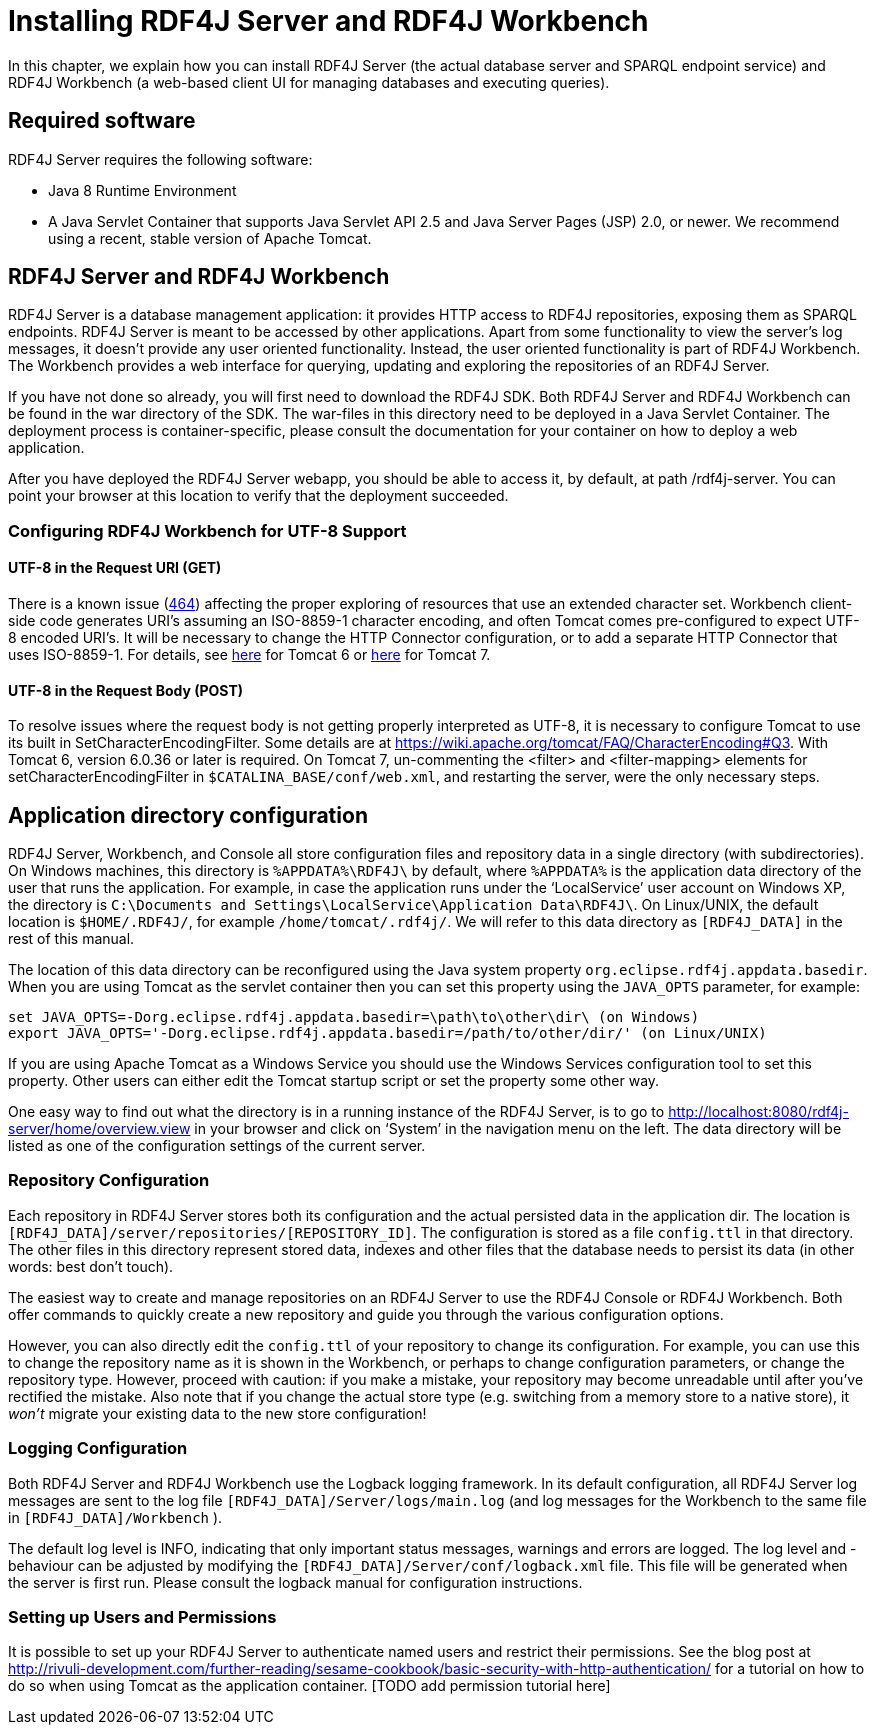 = Installing RDF4J Server and RDF4J Workbench

In this chapter, we explain how you can install RDF4J Server (the actual database server and SPARQL endpoint service) and RDF4J Workbench (a web-based client UI for managing databases and executing queries).

== Required software

RDF4J Server requires the following software:

- Java 8 Runtime Environment
- A Java Servlet Container that supports Java Servlet API 2.5 and Java Server Pages (JSP) 2.0, or newer. We recommend using a recent, stable version of Apache Tomcat.

== RDF4J Server and RDF4J Workbench

RDF4J Server is a database management application: it provides HTTP access to RDF4J repositories, exposing them as SPARQL endpoints. RDF4J Server is meant to be accessed by other applications. Apart from some functionality to view the server’s log messages, it doesn’t provide any user oriented functionality. Instead, the user oriented functionality is part of RDF4J Workbench. The Workbench provides a web interface for querying, updating and exploring the repositories of an RDF4J Server.

If you have not done so already, you will first need to download the RDF4J SDK. Both RDF4J Server and RDF4J Workbench can be found in the war directory of the SDK. The war-files in this directory need to be deployed in a Java Servlet Container. The deployment process is container-specific, please consult the documentation for your container on how to deploy a web application.

After you have deployed the RDF4J Server webapp, you should be able to access it, by default, at path /rdf4j-server. You can point your browser at this location to verify that the deployment succeeded.

=== Configuring RDF4J Workbench for UTF-8 Support

==== UTF-8 in the Request URI (GET)

There is a known issue (https://github.com/eclipse/rdf4j/issues/464[464]) affecting the proper exploring of resources that use an extended character set. Workbench client-side code generates URI’s assuming an ISO-8859-1 character encoding, and often Tomcat comes pre-configured to expect UTF-8 encoded URI’s. It will be necessary to change the HTTP Connector configuration, or to add a separate HTTP Connector that uses ISO-8859-1. For details, see https://tomcat.apache.org/tomcat-6.0-doc/config/http.html[here] for Tomcat 6 or https://tomcat.apache.org/tomcat-7.0-doc/config/http.html[here] for Tomcat 7.

==== UTF-8 in the Request Body (POST)

To resolve issues where the request body is not getting properly interpreted as UTF-8, it is necessary to configure Tomcat to use its built in SetCharacterEncodingFilter. Some details are at https://wiki.apache.org/tomcat/FAQ/CharacterEncoding#Q3. With Tomcat 6, version 6.0.36 or later is required. On Tomcat 7, un-commenting the <filter> and <filter-mapping> elements for setCharacterEncodingFilter in `$CATALINA_BASE/conf/web.xml`, and restarting the server, were the only necessary steps.

== Application directory configuration

RDF4J Server, Workbench, and Console all store configuration files and repository data in a single directory (with subdirectories). On Windows machines, this directory is `%APPDATA%\RDF4J\` by default, where `%APPDATA%` is the application data directory of the user that runs the application. For example, in case the application runs under the ‘LocalService’ user account on Windows XP, the directory is `C:\Documents and Settings\LocalService\Application Data\RDF4J\`. On Linux/UNIX, the default location is `$HOME/.RDF4J/`, for example `/home/tomcat/.rdf4j/`. We will refer to this data directory as `[RDF4J_DATA]` in the rest of this manual.

The location of this data directory can be reconfigured using the Java system property `org.eclipse.rdf4j.appdata.basedir`. When you are using Tomcat as the servlet container then you can set this property using the `JAVA_OPTS` parameter, for example:

    set JAVA_OPTS=-Dorg.eclipse.rdf4j.appdata.basedir=\path\to\other\dir\ (on Windows)
    export JAVA_OPTS='-Dorg.eclipse.rdf4j.appdata.basedir=/path/to/other/dir/' (on Linux/UNIX)

If you are using Apache Tomcat as a Windows Service you should use the Windows Services configuration tool to set this property. Other users can either edit the Tomcat startup script or set the property some other way.

One easy way to find out what the directory is in a running instance of the RDF4J Server, is to go to http://localhost:8080/rdf4j-server/home/overview.view in your browser and click on ‘System’ in the navigation menu on the left. The data directory will be listed as one of the configuration settings of the current server.

=== Repository Configuration

Each repository in RDF4J Server stores both its configuration and the actual persisted data in the application dir. The location is `[RDF4J_DATA]/server/repositories/[REPOSITORY_ID]`. The configuration is stored as a file `config.ttl` in that directory. The other files in this directory represent stored data, indexes and other files that the database needs to persist its data (in other words: best don't touch).

The easiest way to create and manage repositories on an RDF4J Server to use the RDF4J Console or RDF4J Workbench. Both offer commands to quickly create a new repository and guide you through the various configuration options. 

However, you can also directly edit the `config.ttl` of your repository to change its configuration. For example, you can use this to change the repository name as it is shown in the Workbench, or perhaps to change configuration parameters, or change the repository type. However, proceed with caution: if you make a mistake, your repository may become unreadable until after you've rectified the mistake. Also note that if you change the actual store type (e.g. switching from a memory store to a native store), it _won't_ migrate your existing data to the new store configuration!

=== Logging Configuration

Both RDF4J Server and RDF4J Workbench use the Logback logging framework. In its default configuration, all RDF4J Server log messages are sent to the log file `[RDF4J_DATA]/Server/logs/main.log` (and log messages for the Workbench to the same file in `[RDF4J_DATA]/Workbench` ).

The default log level is INFO, indicating that only important status messages, warnings and errors are logged. The log level and -behaviour can be adjusted by modifying the `[RDF4J_DATA]/Server/conf/logback.xml` file. This file will be generated when the server is first run. Please consult the logback manual for configuration instructions.

=== Setting up Users and Permissions

It is possible to set up your RDF4J Server to authenticate named users and restrict their permissions. See the blog post at http://rivuli-development.com/further-reading/sesame-cookbook/basic-security-with-http-authentication/ for a  tutorial on how to do so when using Tomcat as the application container. [TODO add permission tutorial here]

